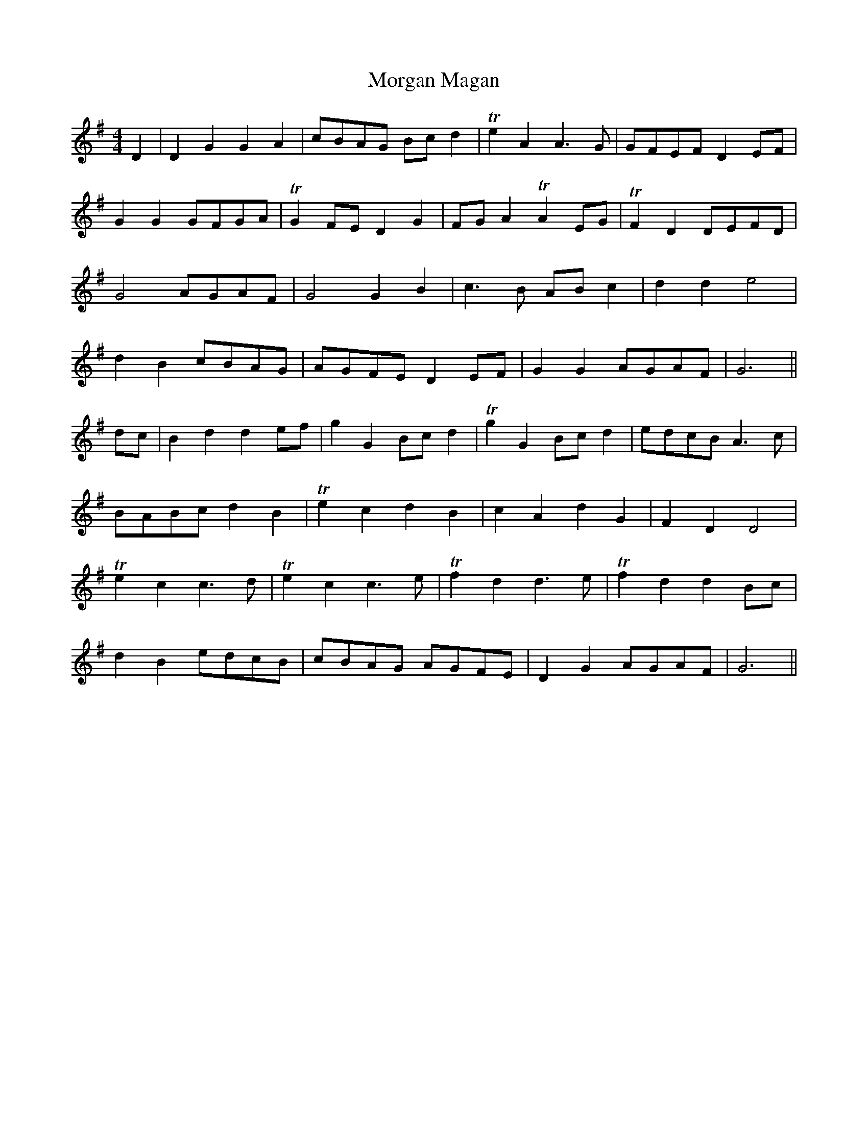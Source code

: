 X: 27685
T: Morgan Magan
R: reel
M: 4/4
K: Gmajor
D2|D2 G2 G2 A2|cBAG Bc d2|T e2 A2 A3G|GFEF D2EF|
G2 G2 GFGA|TG2 FE D2 G2|FG A2 TA2 EG|TF2 D2 DEFD|
G4 AGAF|G4 G2 B2|c3B AB c2|d2 d2 e4|
d2 B2 cBAG|AGFE D2 EF|G2 G2 AGAF|G6||
dc|B2 d2 d2 ef|g2 G2 Bc d2|Tg2 G2 Bc d2|edcB A3c|
BABc d2 B2|Te2 c2 d2 B2|c2 A2 d2 G2|F2 D2 D4|
Te2 c2 c3d|Te2 c2 c3e|Tf2 d2 d3e|Tf2 d2 d2Bc|
d2 B2 edcB|cBAG AGFE|D2G2 AGAF|G6||

